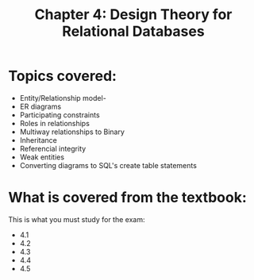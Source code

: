 #+STARTUP: showall
#+STARTUP: lognotestate
#+TAGS: research(r) uvic(u) today(y) todo(t) cooking(c)
#+SEQ_TODO: TODO(t) STARTED(s) DEFERRED(r) CANCELLED(c) | WAITING(w) DELEGATED(d) APPT(a) DONE(d) 
#+DRAWERS: HIDDEN STATE
#+ARCHIVE: %s_done::
#+TITLE: Chapter 4: Design Theory for Relational Databases
#+CATEGORY: 
#+PROPERTY: header-args:sql             :engine postgresql  :exports both :cmdline csc370
#+PROPERTY: header-args:sqlite          :db /path/to/db  :colnames yes
#+PROPERTY: header-args:C++             :results output :flags -std=c++14 -Wall --pedantic -Werror
#+PROPERTY: header-args:R               :results output  :colnames yes
#+OPTIONS: ^:nil

* Topics covered:

- Entity/Relationship model- 
- ER diagrams
- Participating constraints
- Roles in relationships
- Multiway relationships to Binary
- Inheritance
- Referencial integrity
- Weak entities
- Converting diagrams to SQL's create table statements

* What is covered from the textbook:

This is what you must study for the exam:

- 4.1
- 4.2
- 4.3
- 4.4
- 4.5



